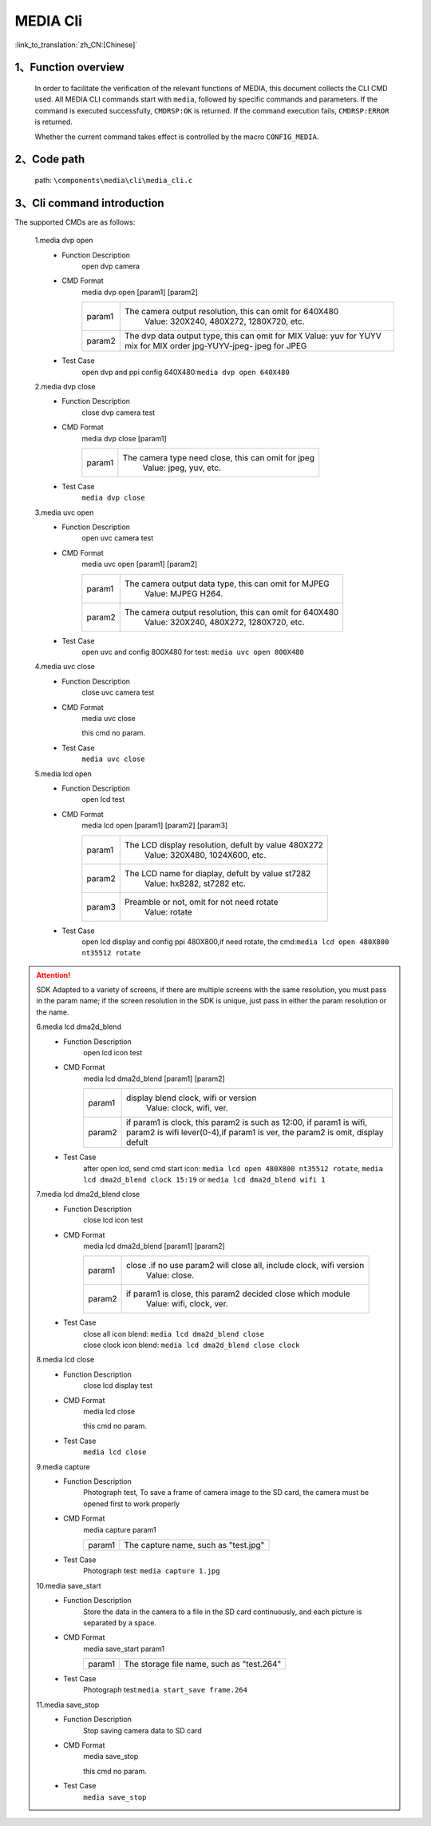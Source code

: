 MEDIA Cli
================

:link_to_translation:`zh_CN:[Chinese]`

1、Function overview
--------------------------

	In order to facilitate the verification of the relevant functions of MEDIA, this document collects the CLI CMD used. All MEDIA CLI commands start with ``media``, followed by specific commands and parameters. If the command is executed successfully, ``CMDRSP:OK`` is returned. If the command execution fails, ``CMDRSP:ERROR`` is returned.

	Whether the current command takes effect is controlled by the macro ``CONFIG_MEDIA``.

2、Code path
--------------------------
	path: ``\components\media\cli\media_cli.c``

3、Cli command introduction
------------------------------------------
The supported CMDs are as follows:

	1.media dvp open
	 - Function Description
		open dvp camera 
	 - CMD Format
		media dvp open [param1] [param2]

		+-----------+------------------------------------------------------------------------+
		| param1    | The camera output resolution, this can omit for 640X480                |
		|           |  Value: 320X240, 480X272, 1280X720, etc.                               |
		+-----------+------------------------------------------------------------------------+
		|           | The dvp data output type, this can omit for MIX                        |
		|           | Value: yuv for YUYV                                                    |
		| param2    | mix for MIX order jpg-YUYV-jpeg-                                       |
		|           | jpeg for JPEG                                                          |
		+-----------+------------------------------------------------------------------------+

	 - Test Case
		| open dvp and ppi config 640X480:``media dvp open 640X480``

	2.media dvp close
	 - Function Description
		close dvp camera test
	 - CMD Format
		media dvp close [param1]

		+-----------+------------------------------------------------------------------------+
		| param1    | The camera type need close, this can omit for jpeg                     |
		|           |  Value: jpeg, yuv, etc.                                                |
		+-----------+------------------------------------------------------------------------+

	 - Test Case
		``media dvp close``

	3.media uvc open
	 - Function Description
		open uvc camera test
	 - CMD Format
		media uvc open [param1] [param2]

		+-----------+------------------------------------------------------------------------+
		| param1    | The camera output data type, this can omit for MJPEG                   |
		|           |  Value: MJPEG H264.                                                    |
		+-----------+------------------------------------------------------------------------+
		| param2    | The camera output resolution, this can omit for 640X480                |
		|           |  Value: 320X240, 480X272, 1280X720, etc.                               |
		+-----------+------------------------------------------------------------------------+

	 - Test Case
		| open uvc and config 800X480 for test: ``media uvc open 800X480``

	4.media uvc close
	 - Function Description
		close uvc camera test
	 - CMD Format
		media uvc close

		this cmd no param.
	 - Test Case
		``media uvc close``

	5.media lcd open
	 - Function Description
		open lcd test
	 - CMD Format
		media lcd open [param1] [param2] [param3]

		+-----------+------------------------------------------------------------------------+
		| param1    | The LCD display resolution, defult by value 480X272                    |
		|           |  Value: 320X480, 1024X600, etc.                                        |
		+-----------+------------------------------------------------------------------------+
		| param2    | The LCD name for diaplay, defult by value st7282                       |
		|           |  Value: hx8282, st7282 etc.                                            |
		+-----------+------------------------------------------------------------------------+
		| param3    | Preamble or not, omit for not need rotate                              |
		|           |  Value: rotate                                                         |
		+-----------+------------------------------------------------------------------------+

	 - Test Case
		| open lcd display and config ppi 480X800,if need rotate, the cmd:``media lcd open 480X800 nt35512 rotate``


.. Attention::


	SDK Adapted to a variety of screens, if there are multiple screens with the same resolution, you must pass in the param name;
	if the screen resolution in the SDK is unique, just pass in either the param resolution or the name.


	6.media lcd dma2d_blend
	 - Function Description
		open lcd icon test
	 - CMD Format
		media lcd dma2d_blend [param1] [param2] 

		+-----------+--------------------------------------------------------------------------------+
		| param1    | display blend clock, wifi or version                                           |
		|           |  Value: clock, wifi, ver.                                                      |
		+-----------+--------------------------------------------------------------------------------+
		| param2    | if param1 is clock, this param2 is such as 12:00, if param1 is wifi,           |
		|           | param2 is wifi lever(0-4),if param1 is ver, the param2 is omit, display defult |
		+-----------+--------------------------------------------------------------------------------+

	 - Test Case
		| after open lcd, send cmd start icon: ``media lcd open 480X800 nt35512 rotate``, ``media lcd dma2d_blend clock 15:19`` or ``media lcd dma2d_blend wifi 1``

	7.media lcd dma2d_blend close
	 - Function Description
		close lcd icon test
	 - CMD Format
		media lcd dma2d_blend [param1] [param2] 

		+-----------+--------------------------------------------------------------------------------+
		| param1    | close .if no use param2 will close all, include clock, wifi version            |
		|           |  Value: close.                                                                 |
		+-----------+--------------------------------------------------------------------------------+
		| param2    | if param1 is close, this param2 decided close which module                     |
		|           |  Value: wifi, clock, ver.                                                      |
		+-----------+--------------------------------------------------------------------------------+

	 - Test Case
		| close all icon blend: ``media lcd dma2d_blend close``
		| close clock icon blend: ``media lcd dma2d_blend close clock``

	8.media lcd close
	 - Function Description
		close lcd display test
	 - CMD Format
		media lcd close

		this cmd no param.
	 - Test Case
		``media lcd close``

	9.media capture
	 - Function Description
		Photograph test, To save a frame of camera image to the SD card, the camera must be opened first to work properly
	 - CMD Format
		media capture param1

		+-----------+------------------------------------------------------------------------+
		| param1    | The capture name, such as "test.jpg"                                   |
		+-----------+------------------------------------------------------------------------+

	 - Test Case
		| Photograph test: ``media capture 1.jpg``

	10.media save_start
	 - Function Description
		Store the data in the camera to a file in the SD card continuously, and each picture is separated by a space.
	 - CMD Format
		media save_start param1

		+-----------+------------------------------------------------------------------------+
		| param1    | The storage file name, such as "test.264"                              |
		+-----------+------------------------------------------------------------------------+

	 - Test Case
		| Photograph test:``media start_save frame.264``

	11.media save_stop
	 - Function Description
		Stop saving camera data to SD card
	 - CMD Format
		media save_stop

		this cmd no param.
	 - Test Case
		``media save_stop``